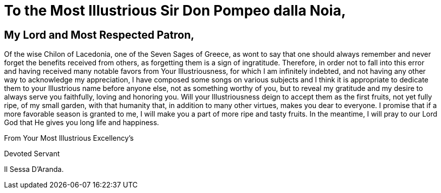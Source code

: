 = To the Most Illustrious Sir Don Pompeo dalla Noia,

== My Lord and Most Respected Patron,

Of the wise Chilon of Lacedonia, one of the Seven Sages of Greece,
as wont to say that one should always remember and never forget the
benefits received from others, as forgetting them is a sign of
ingratitude. Therefore, in order not to fall into this error and
having received many notable favors from Your Illustriousness, for
which I am infinitely indebted, and not having any other way to acknowledge 
my appreciation, I have composed some songs on various subjects and I think
it is appropriate to dedicate them to your Illustrious name before anyone
else, not as something worthy of you, but to reveal my gratitude and
my desire to always serve you faithfully, loving and honoring you. Will
your Illustriousness deign to accept them as the first fruits, not yet
fully ripe, of my small garden, with that humanity that, in addition to
many other virtues, makes you dear to everyone. I promise that if a more
favorable season is granted to me, I will make you a part of more ripe
and tasty fruits. In the meantime, I will pray to our Lord God that He
gives you long life and happiness.

From Your Most Illustrious Excellency's

Devoted Servant

Il Sessa D'Aranda.

